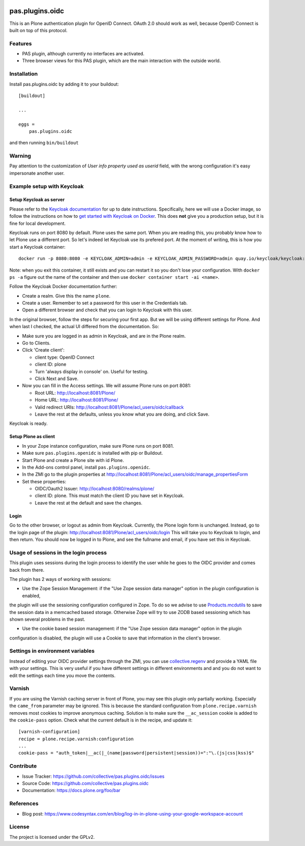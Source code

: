 .. This README is meant for consumption by humans and pypi. Pypi can render rst files so please do not use Sphinx features.
   If you want to learn more about writing documentation, please check out: http://docs.plone.org/about/documentation_styleguide.html
   This text does not appear on pypi or github. It is a comment.

.. image:: https://img.shields.io/pypi/v/pas.plugins.oidc.svg
    :target: https://pypi.python.org/pypi/pas.plugins.oidc/
    :alt: Latest Version

.. image:: https://img.shields.io/pypi/status/pas.plugins.oidc.svg
    :target: https://pypi.python.org/pypi/pas.plugins.oidc
    :alt: Egg Status

.. image:: https://img.shields.io/pypi/pyversions/pas.plugins.oidc.svg?style=plastic
    :target: https://pypi.python.org/pypi/pas.plugins.oidc/
    :alt: Supported - Python Versions

.. image:: https://img.shields.io/pypi/l/pas.plugins.oidc.svg
    :target: https://pypi.python.org/pypi/pas.plugins.oidc/
    :alt: License

.. image:: https://github.com/collective/pas.plugins.oidc/actions/workflows/tests.yml/badge.svg
    :target: https://github.com/collective/pas.plugins.oidc/actions
    :alt: Tests

.. image:: https://coveralls.io/repos/github/collective/pas.plugins.oidc/badge.svg?branch=main
    :target: https://coveralls.io/github/collective/pas.plugins.oidc?branch=main
    :alt: Coverage


pas.plugins.oidc
================

This is an Plone authentication plugin for OpenID Connect.
OAuth 2.0 should work as well, because OpenID Connect is built on top of this protocol.

Features
--------

- PAS plugin, although currently no interfaces are activated.
- Three browser views for this PAS plugin, which are the main interaction with the outside world.


Installation
------------

Install pas.plugins.oidc by adding it to your buildout::

    [buildout]

    ...

    eggs =
        pas.plugins.oidc


and then running ``bin/buildout``

Warning
-------

Pay attention to the customization of `User info property used as userid` field, with the wrong configuration it's easy impersonate another user.

Example setup with Keycloak
---------------------------

Setup Keycloak as server
~~~~~~~~~~~~~~~~~~~~~~~~

Please refer to the `Keycloak documentation <https://www.keycloak.org/documentation>`_ for up to date instructions.
Specifically, here we will use a Docker image, so follow the instructions on how to `get started with Keycloak on Docker <https://www.keycloak.org/getting-started/getting-started-docker>`_.
This does **not** give you a production setup, but it is fine for local development.

Keycloak runs on port 8080 by default.
Plone uses the same port.
When you are reading this, you probably know how to let Plone use a different port.
So let's indeed let Keycloak use its prefered port.
At the moment of writing, this is how you start a Keycloak container::

  docker run -p 8080:8080 -e KEYCLOAK_ADMIN=admin -e KEYCLOAK_ADMIN_PASSWORD=admin quay.io/keycloak/keycloak:19.0.3 start-dev

Note: when you exit this container, it still exists and you can restart it so you don't lose your configuration.
With ``docker ps -a`` figure out the name of the container and then use ``docker container start -ai <name>``.

Follow the Keycloak Docker documentation further:

* Create a realm.  Give this the name ``plone``.
* Create a user.  Remember to set a password for this user in the Credentials tab.
* Open a different browser and check that you can login to Keycloak with this user.

In the original browser, follow the steps for securing your first app.
But we will be using different settings for Plone.
And when last I checked, the actual UI differed from the documentation.
So:

* Make sure you are logged in as admin in Keycloak, and are in the Plone realm.
* Go to Clients.
* Click 'Create client':

  * client type: OpenID Connect
  * client ID: plone
  * Turn 'always display in console' on.  Useful for testing.
  * Click Next and Save.

* Now you can fill in the Access settings.  We will assume Plone runs on port 8081:

  * Root URL: http://localhost:8081/Plone/
  * Home URL: http://localhost:8081/Plone/
  * Valid redirect URIs: http://localhost:8081/Plone/acl_users/oidc/callback
  * Leave the rest at the defaults, unless you know what you are doing, and click Save.

Keycloak is ready.

Setup Plone as client
~~~~~~~~~~~~~~~~~~~~~

* In your Zope instance configuration, make sure Plone runs on port 8081.
* Make sure ``pas.plugins.openidc`` is installed with pip or Buildout.
* Start Plone and create a Plone site with id Plone.
* In the Add-ons control panel, install ``pas.plugins.openidc``.
* In the ZMI go to the plugin properties at http://localhost:8081/Plone/acl_users/oidc/manage_propertiesForm
* Set these properties:

  * OIDC/Oauth2 Issuer: http://localhost:8080/realms/plone/
  * client ID: plone.  This must match the client ID you have set in Keycloak.
  * Leave the rest at the default and save the changes.

Login
~~~~~

Go to the other browser, or logout as admin from Keycloak.
Currently, the Plone login form is unchanged.
Instead, go to the login page of the plugin: http://localhost:8081/Plone/acl_users/oidc/login
This will take you to Keycloak to login, and then return.
You should now be logged in to Plone, and see the fullname and email, if you have set this in Keycloak.

Usage of sessions in the login process
--------------------------------------

This plugin uses sessions during the login process to identify the user while he goes to the OIDC provider
and comes back from there.

The plugin has 2 ways of working with sessions:

- Use the Zope Session Management: if the "Use Zope session data manager" option in the plugin configuration is enabled,
the plugin will use the sessioning configuration configured in Zope. To do so we advise to use `Products.mcdutils`_
to save the session data in a memcached based storage. Otherwise Zope will try to use ZODB based sessioning
which has shown several problems in the past.

- Use the cookie based session management: if the "Use Zope session data manager" option in the plugin
configuration is disabled, the plugin will use a Cookie to save that information in the client's browser.


Settings in environment variables
---------------------------------

Instead of editing your OIDC provider settings through the ZMI, you can use `collective.regenv`_ and provide
a YAML file with your settings. This is very useful if you have different settings in different environments
and and you do not want to edit the settings each time
you move the contents.


Varnish
-------

If you are using the Varnish caching server in front of Plone, you may see this plugin only partially working.
Especially the ``came_from`` parameter may be ignored.
This is because the standard configuration from ``plone.recipe.varnish`` removes most cookies to improve anonymous caching.
Solution is to make sure the ``__ac_session`` cookie is added to the ``cookie-pass`` option.
Check what the current default is in the recipe, and update it::

  [varnish-configuration]
  recipe = plone.recipe.varnish:configuration
  ...
  cookie-pass = "auth_token|__ac(|_(name|password|persistent|session))=":"\.(js|css|kss)$"


Contribute
----------

- Issue Tracker: https://github.com/collective/pas.plugins.oidc/issues
- Source Code: https://github.com/collective/pas.plugins.oidc
- Documentation: https://docs.plone.org/foo/bar


References
----------

* Blog post: https://www.codesyntax.com/en/blog/log-in-in-plone-using-your-google-workspace-account

License
-------

The project is licensed under the GPLv2.


.. _`collective.regenv`: https://pypi.org/project/collective.regenv/
.. _`Products.mcdutils`: https://pypi.org/project/Products.mcdutils/